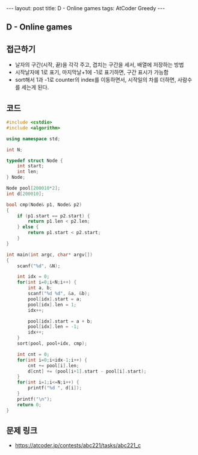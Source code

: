 #+HTML: ---
#+HTML: layout: post
#+HTML: title: D - Online games
#+HTML: tags: AtCoder Greedy
#+HTML: ---
#+OPTIONS: ^:nil

** D - Online games

** 접근하기
- 날자의 구간(시작, 끝)을 각각 주고, 겹치는 구간을 세서, 배열에 저장하는 방법
- 시작날자에 1로 표기, 마지막날+1에 -1로 표기하면, 구간 표시가 가능함
- sort해서 1과 -1로 counter의 index를 이동하면서, 시작일의 차를 더하면, 사람수를 세는게 된다.
** 코드
#+BEGIN_SRC cpp
#include <cstdio>
#include <algorithm>

using namespace std;

int N;

typedef struct Node {
    int start;
    int len;
} Node;

Node pool[200010*2];
int d[200010];

bool cmp(Node& p1, Node& p2)
{
    if (p1.start == p2.start) {
        return p1.len < p2.len;
    } else {
        return p1.start < p2.start;
    }
}

int main(int argc, char* argv[])
{
    scanf("%d", &N); 
    
    int idx = 0;
    for(int i=0;i<N;i++) {
        int a, b;
        scanf("%d %d", &a, &b);
        pool[idx].start = a;
        pool[idx].len = 1;
        idx++;

        pool[idx].start = a + b;
        pool[idx].len = -1;
        idx++;
    }
    sort(pool, pool+idx, cmp);

    int cnt = 0;
    for(int i=0;i<idx-1;i++) {
        cnt += pool[i].len;
        d[cnt] += (pool[i+1].start - pool[i].start);
    }
    for(int i=1;i<=N;i++) {
        printf("%d ", d[i]);
    } 
    printf("\n");
    return 0;
}
#+END_SRC

** 문제 링크
- https://atcoder.jp/contests/abc221/tasks/abc221_c
